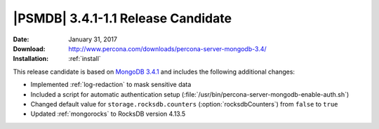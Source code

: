 .. _3.4.1-1.1rc:

=====================================
 |PSMDB| 3.4.1-1.1 Release Candidate
=====================================

:Date: January 31, 2017
:Download: http://www.percona.com/downloads/percona-server-mongodb-3.4/
:Installation: :ref:`install`

This release candidate is based on `MongoDB 3.4.1
<https://docs.mongodb.com/manual/release-notes/3.4/#dec-20-2016>`_
and includes the following additional changes:

* Implemented :ref:`log-redaction` to mask sensitive data

* Included a script for automatic authentication setup
  (:file:`/usr/bin/percona-server-mongodb-enable-auth.sh`)

* Changed default value for ``storage.rocksdb.counters``
  (:option:`rocksdbCounters`) from ``false`` to ``true``

* Updated :ref:`mongorocks` to RocksDB version 4.13.5

